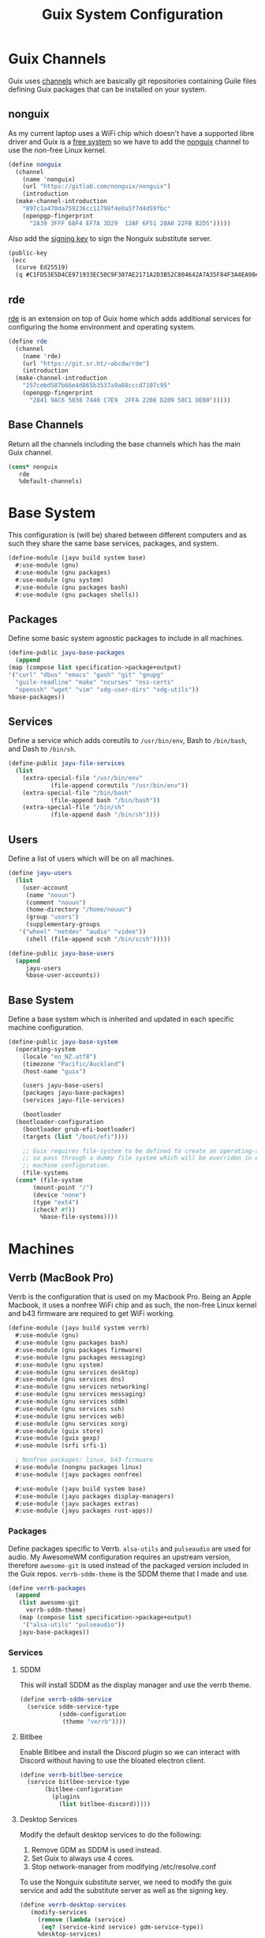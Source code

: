 #+TITLE: Guix System Configuration
#+PROPERTY: header-args :mkdirp yes


* Guix Channels

Guix uses [[https://guix.gnu.org/manual/en/html_node/Channels.html][channels]]
which are basically git repositories containing Guile files
defining Guix packages that can be installed on your system.


** nonguix

As my current laptop uses a WiFi chip which doesn't have a
supported libre driver and Guix is a
[[https://www.gnu.org/distros/free-system-distribution-guidelines.html][free system]]
so we have to add the
[[https://gitlab.com/nonguix/nonguix][nonguix]] channel to use the non-free Linux kernel.

#+BEGIN_SRC scheme :tangle ../jayu/build/channels.scm
  (define nonguix
    (channel
      (name 'nonguix)
      (url "https://gitlab.com/nonguix/nonguix")
      (introduction
	(make-channel-introduction
	  "897c1a470da759236cc11798f4e0a5f7d4d59fbc"
	  (openpgp-fingerprint
	    "2A39 3FFF 68F4 EF7A 3D29  12AF 6F51 20A0 22FB B2D5")))))
#+END_SRC

Also add the [[https://substitutes.nonguix.org/signing-key.pub][signing key]] to sign the Nonguix substitute
server.

#+BEGIN_SRC scheme :tangle ../jayu/build/nonguix-key.pub
  (public-key
   (ecc
    (curve Ed25519)
    (q #C1FD53E5D4CE971933EC50C9F307AE2171A2D3B52C804642A7A35F84F3A4EA98#)))
#+END_SRC


** rde

[[https://git.sr.ht/~abcdw/rde][rde]] is an extension on top of Guix home which
adds additional services for configuring the home environment
and operating system.

#+BEGIN_SRC scheme :tangle ../jayu/build/channels.scm
  (define rde
    (channel
      (name 'rde)
      (url "https://git.sr.ht/~abcdw/rde")
      (introduction
	(make-channel-introduction
	  "257cebd587b66e4d865b3537a9a88cccd7107c95"
	  (openpgp-fingerprint
	    "2841 9AC6 5038 7440 C7E9  2FFA 2208 D209 58C1 DEB0")))))
#+END_SRC


** Base Channels

Return all the channels including the base channels which has
the main Guix channel.

#+BEGIN_SRC scheme :tangle ../jayu/build/channels.scm
  (cons* nonguix
	 rde
	 %default-channels)
#+END_SRC


* Base System

This configuration is (will be) shared between different
computers and as such they share the same base services,
packages, and system.

#+BEGIN_SRC scheme :tangle ../jayu/build/system/base.scm
  (define-module (jayu build system base)
    #:use-module (gnu)
    #:use-module (gnu packages)
    #:use-module (gnu system)
    #:use-module (gnu packages bash)
    #:use-module (gnu packages shells))
#+END_SRC


** Packages

Define some basic system agnostic packages to include in all
machines.

#+BEGIN_SRC scheme :tangle ../jayu/build/system/base.scm
    (define-public jayu-base-packages
      (append
	(map (compose list specification->package+output)
	'("curl" "dbus" "emacs" "gash" "git" "gnupg"
	  "guile-readline" "make" "ncurses" "nss-certs"
	  "openssh" "wget" "vim" "xdg-user-dirs" "xdg-utils"))
	%base-packages))
#+END_SRC


** Services

Define a service which adds coreutils to =/usr/bin/env=,
Bash to =/bin/bash=, and Dash to =/bin/sh=.

#+BEGIN_SRC scheme :tangle ../jayu/build/system/base.scm
  (define-public jayu-file-services
    (list
      (extra-special-file "/usr/bin/env"
			  (file-append coreutils "/usr/bin/env"))
      (extra-special-file "/bin/bash"
			  (file-append bash "/bin/bash"))
      (extra-special-file "/bin/sh"
			  (file-append dash "/bin/sh"))))
#+END_SRC


** Users

Define a list of users which will be on all machines.

#+BEGIN_SRC scheme :tangle ../jayu/build/system/base.scm
  (define jayu-users
    (list
      (user-account
       (name "nouun")
       (comment "nouun")
       (home-directory "/home/nouun")
       (group "users")
       (supplementary-groups
	 '("wheel" "netdev" "audio" "video"))
       (shell (file-append scsh "/bin/scsh")))))

  (define-public jayu-base-users
    (append
       jayu-users
       %base-user-accounts))
#+END_SRC


** Base System

Define a base system which is inherited and updated in each
specific machine configuration.

#+BEGIN_SRC scheme :tangle ../jayu/build/system/base.scm
  (define-public jayu-base-system
    (operating-system
      (locale "en_NZ.utf8")
      (timezone "Pacific/Auckland")
      (host-name "guix")

      (users jayu-base-users)
      (packages jayu-base-packages)
      (services jayu-file-services)

      (bootloader
	(bootloader-configuration
	  (bootloader grub-efi-bootloader)
	  (targets (list "/boot/efi"))))

      ;; Guix requires file-system to be defined to create an operating-system
      ;; so pass through a dummy file system which will be overriden in each
      ;; machine configuration.
      (file-systems
	(cons* (file-system
		 (mount-point "/")
		 (device "none")
		 (type "ext4")
		 (check? #f))
	       %base-file-systems))))
#+END_SRC

* Machines


** Verrb (MacBook Pro)

Verrb is the configuration that is used on my Macbook Pro.
Being an Apple Macbook, it uses a nonfree WiFi chip and as
such, the non-free Linux kernel and b43 firmware are required
to get WiFi working.

#+BEGIN_SRC scheme :tangle ../jayu/build/system/verrb.scm
  (define-module (jayu build system verrb)
    #:use-module (gnu)
    #:use-module (gnu packages bash)
    #:use-module (gnu packages firmware)
    #:use-module (gnu packages messaging)
    #:use-module (gnu system)
    #:use-module (gnu services desktop)
    #:use-module (gnu services dns)
    #:use-module (gnu services networking)
    #:use-module (gnu services messaging)
    #:use-module (gnu services sddm)
    #:use-module (gnu services ssh)
    #:use-module (gnu services web)
    #:use-module (gnu services xorg)
    #:use-module (guix store)
    #:use-module (guix gexp)
    #:use-module (srfi srfi-1)

    ; Nonfree packages: linux, b43-firmware 
    #:use-module (nongnu packages linux)
    #:use-module (jayu packages nonfree)

    #:use-module (jayu build system base)
    #:use-module (jayu packages display-managers)
    #:use-module (jayu packages extras)
    #:use-module (jayu packages rust-apps))
#+END_SRC


*** Packages

Define packages specific to Verrb. =alsa-utils= and
=pulseaudio= are used for audio. My AwesomeWM configuration
requires an upstream version, therefore =awesome-git= is used
instead of the packaged version included in the Guix repos.
=verrb-sddm-theme= is the SDDM theme that I made and use.

#+BEGIN_SRC scheme :tangle ../jayu/build/system/verrb.scm
  (define verrb-packages
    (append
     (list awesome-git
	   verrb-sddm-theme)
     (map (compose list specification->package+output)
	  '("alsa-utils" "pulseaudio"))
     jayu-base-packages))
#+END_SRC


*** Services

**** SDDM

This will install SDDM as the display manager and use the
verrb theme.

#+BEGIN_SRC scheme :tangle ../jayu/build/system/verrb.scm
  (define verrb-sddm-service
    (service sddm-service-type
             (sddm-configuration
              (theme "verrb"))))
#+END_SRC


**** Bitlbee

Enable Bitlbee and install the Discord plugin so we can
interact with Discord without having to use the bloated
electron client.

#+BEGIN_SRC scheme :tangle ../jayu/build/system/verrb.scm
  (define verrb-bitlbee-service
    (service bitlbee-service-type
	     (bitlbee-configuration
	       (plugins
	         (list bitlbee-discord)))))
#+END_SRC


**** Desktop Services

Modify the default desktop services to do the following:

1) Remove GDM as SDDM is used instead.
2) Set Guix to always use 4 cores.
3) Stop network-manager from modifying /etc/resolve.conf

To use the Nonguix substitute server, we need to modify
the guix service and add the substitute server as well as
the signing key.

#+BEGIN_SRC scheme :tangle ../jayu/build/system/verrb.scm
  (define verrb-desktop-services
     (modify-services
       (remove (lambda (service)
		(eq? (service-kind service) gdm-service-type))
	   %desktop-services)

       (guix-service-type
	 config => (guix-configuration
		    (inherit config)
		    (extra-options '("--max-job=4"))
                    (substitute-urls
                     (append %default-substitute-urls
                       (list "https://substitutes.nonguix.org")))
                    (authorized-keys
                     (append %default-authorized-guix-keys
                       (list (local-file "../nonguix-key.pub"))))))

       (network-manager-service-type
	 config => (network-manager-configuration
		    (inherit config)
		    (dns "none")))))
#+END_SRC

**** Verrb Services

Append all services into a single list.

#+BEGIN_SRC scheme :tangle ../jayu/build/system/verrb.scm
  (define verrb-services
    (append (list verrb-sddm-service
                  verrb-bitlbee-service)
            verrb-desktop-services
            jayu-file-services))
#+END_SRC


*** System


**** File System

Mount root and boot partitions.

#+BEGIN_SRC scheme :tangle ../jayu/build/system/verrb.scm
  (define verrb-file-system
    (cons* (file-system
             (mount-point "/")
             (device
               (uuid "e66d5096-1a1a-420d-92f0-b01cf7d103ea"
                     'ext4))
             (type "ext4"))
           (file-system
             (mount-point "/boot/efi")
             (device (uuid "A23F-3C5F" 'fat32))
             (type "vfat"))
           %base-file-systems))
#+END_SRC


**** System

Return a new operating system which inherits the
=jayu-base-system= created in the base configuration and
passes through the variables we've already defined. As
mentioned at the start, this machine requires the
non-free Linux kernel and b43-firmware so we also set
those.

#+BEGIN_SRC scheme :tangle ../jayu/build/system/verrb.scm
  (operating-system
    (inherit jayu-base-system)
    (host-name "verrb")
    (users jayu-base-users)
    (file-systems verrb-file-system)
  
    (packages verrb-packages)
    (services verrb-services)

    (kernel linux)
    (firmware (list b43-firmware)))
#+END_SRC


** Pronouun (Server)

Pronouun is the configuration that is used on the server which
hosts my website and git frontend.

#+BEGIN_SRC scheme :tangle ../jayu/build/system/pronouun.scm
  (define-module (jayu build system pronouun)
    #:use-module (gnu)
    #:use-module (gnu packages bash)
    #:use-module (gnu packages firmware)
    #:use-module (gnu packages messaging)
    #:use-module (gnu system)
    #:use-module (gnu services dns)
    #:use-module (gnu services networking)
    #:use-module (gnu services messaging)
    #:use-module (gnu services ssh)
    #:use-module (gnu services web)
    #:use-module (guix store)
    #:use-module (srfi srfi-1)
    #:use-module (jayu build system base))
#+END_SRC

*** Packages

Define packages specific to Pronouun.

#+BEGIN_SRC scheme :tangle ../jayu/build/system/pronouun.scm
  (use-package-modules certs tls)
  
  (define pronouun-packages
    (append
     (list nss-certs
	   certbot)
     jayu-base-packages))
#+END_SRC


*** Services

Mainly just git and website services

**** Git Daemon

Git Daemon

#+BEGIN_SRC scheme :tangle ../jayu/build/system/pronouun.scm
  (use-service-modules version-control)
  
  (define pronouun-git-daemon-service
    (service git-daemon-service-type))
;	     (git-daemon-configuration)))
;	      (base-path "/home/git/repositories/"))))
#+END_SRC


**** FastCGI

Fast CGI

#+BEGIN_SRC scheme :tangle ../jayu/build/system/pronouun.scm
  (define pronouun-fcgi-service
    (service fcgiwrap-service-type))
#+END_SRC


**** Cgit

Git frontend

#+BEGIN_SRC scheme :tangle ../jayu/build/system/pronouun.scm
  (use-service-modules cgit)
  (use-package-modules version-control)

  (define (cert-path host file)
    (format #f "/etc/letsencrypt/live/~a/~a.pem"
            host (symbol->string file)))
  
  (define pronouun-cgit-nginx-configuration
    (nginx-server-configuration
     (root cgit)
     (server-name '("git.nouun.dev"
		    "www.git.nouun.dev"))
     (listen '("80"))
     (locations
      (list
       (nginx-location-configuration
	(uri "@cgit")
	(body '("fastcgi_param SCRIPT_FILENAME $document_root/lib/cgit/cgit.cgi;"
		"fastcgi_param PATH_INFO $uri;"
		"fastcgi_param QUERY_STRING $args;"
		"fastcgi_param HTTP_HOST $server_name;"
		"fastcgi_pass 127.0.0.1:9000;")))))
     (try-files (list "$uri" "@cgit"))
     (ssl-certificate (cert-path "git.nouun.dev"
                      'fullchain))
     (ssl-certificate-key (cert-path "git.karl.hallsby.com"
                          'privkey))))

  (define pronouun-cgit-service
    (service cgit-service-type
	     (cgit-configuration
	      (enable-commit-graph? #t)
	      (enable-html-serving? #t)
	      (repository-directory "/home/cgit/repositories")
	      (nocache? #t)
	      (nginx
               (list
                 pronouun-cgit-nginx-configuration)))))
#+END_SRC

**** Nginx

nginx

#+BEGIN_SRC scheme :tangle ../jayu/build/system/pronouun.scm
  (use-service-modules web)

  (define pronouun-website-nginx-configuration
    (nginx-server-configuration
     (server-name '("nouun.dev"
		    "www.nouun.dev"))
     (listen '("80"))))
     ;(ssl-certificate (cert-path "git.nouun.dev"
     ;                 'fullchain))
     ;(ssl-certificate-key (cert-path "git.karl.hallsby.com"
     ;                     'privkey))))

  (define pronouun-nginx-service
    (service nginx-service-type
	     (nginx-configuration
	      (server-blocks
	       (list pronouun-website-nginx-configuration)))))
#+END_SRC


**** Certbot

certbot

#+BEGIN_SRC scheme :tangle ../jayu/build/system/pronouun.scm
  (use-service-modules certbot)

  (define pronouun-certbot-nginx-deploy-hook
    (program-file
     "nginx-deploy-hook"
      #~(let ((pid (call-with-input-file "/var/run/nginx/pid" read)))
          (kill pid SIGHUP))))

  (define pronouun-certbot-service
    (service certbot-service-type
	     (certbot-configuration
	      (email "me@nouun.dev")
	      (certificates
	       (list
		(certificate-configuration
		 (name "Website")
		 (domains '("nouun.dev"
			    "www.nouun.dev"))
                 (deploy-hook
                    pronouun-certbot-nginx-deploy-hook))
		(certificate-configuration
		 (name "Website")
		 (domains '("git.nouun.dev"
			    "www.git.nouun.dev"))
                 (deploy-hook
                    pronouun-certbot-nginx-deploy-hook)))))))
#+END_SRC


**** DHCP

dhcp

#+BEGIN_SRC scheme :tangle ../jayu/build/system/pronouun.scm
  (use-service-modules networking)
  
  (define pronouun-dhcp-service
    (service dhcp-client-service-type))
#+END_SRC

**** OpenSSH

I use =openssh-sans-x= as there is no X11 server setup and
as such, OpenSSH doesn't need X11 support.

#+BEGIN_SRC scheme :tangle ../jayu/build/system/pronouun.scm
  (use-service-modules ssh)
  (use-package-modules ssh)
  
  (define pronouun-ssh-service
    (service openssh-service-type
             (openssh-configuration
              (openssh openssh-sans-x)
              (password-authentication? #t)
              (permit-root-login #f))))
#+END_SRC


**** Base Services

Modify the default base services to do the following:

1) Nothing for now

#+BEGIN_SRC scheme :tangle ../jayu/build/system/pronouun.scm
  (define pronouun-base-services
    (append
     jayu-file-services
     %base-services))
#+END_SRC


**** Pronouun Services

Append all services into a single list.

#+BEGIN_SRC scheme :tangle ../jayu/build/system/pronouun.scm
  (define pronouun-services
    (append (list pronouun-git-daemon-service
                  pronouun-fcgi-service
                  pronouun-cgit-service
                  pronouun-nginx-service
                  pronouun-certbot-service
                  pronouun-dhcp-service
                  pronouun-ssh-service)
            pronouun-base-services
            jayu-file-services))
#+END_SRC


*** Users

Users

#+BEGIN_SRC scheme :tangle ../jayu/build/system/pronouun.scm
  (define pronouun-users
    (list
      (user-account
       (name "git")
       (comment "git")
       (home-directory "/home/git")
       (group "users")
       (supplementary-groups
	 '("wheel" "netdev" "audio" "video"))
       (shell (file-append bash "/bin/bash")))))
#+END_SRC


*** System


**** File System

Mount root and boot partitions.

#+BEGIN_SRC scheme :tangle ../jayu/build/system/pronouun.scm
  (define pronouun-swap
    (list (uuid "61c2aeba-85ed-4e02-a227-027ecbd115f0")))

  (define pronouun-file-system
    (cons* (file-system
	     (mount-point "/")
	     (device
	       (uuid "b2b07395-cfd5-4133-86e2-5538eb0c0406"
		     'ext4))
	     (type "ext4"))
	   %base-file-systems))
#+END_SRC


**** System

Test

#+BEGIN_SRC scheme :tangle ../jayu/build/system/pronouun.scm
  (operating-system
      (inherit jayu-base-system)
      (host-name "pronouun")
      (users pronouun-users)
      (file-systems pronouun-file-system)

      (packages pronouun-packages)
      (services pronouun-services)

      (bootloader
	(bootloader-configuration
	  (bootloader grub-bootloader)
	  (targets (list "/dev/vda")))))
#+END_SRC
